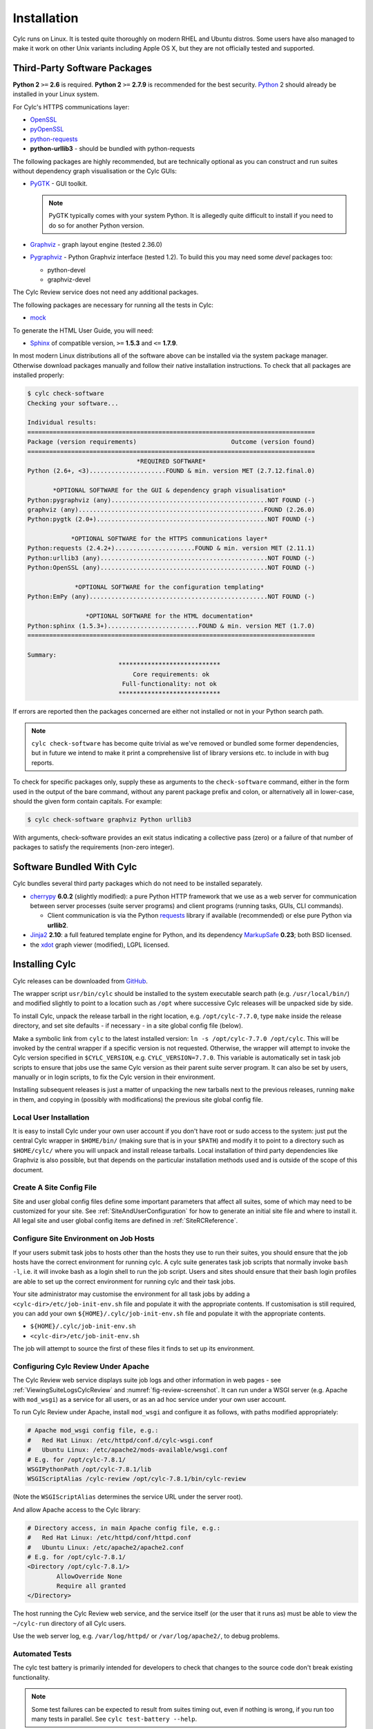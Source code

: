 .. _Requirements:

Installation
============

Cylc runs on Linux. It is tested quite thoroughly on modern RHEL and Ubuntu
distros. Some users have also managed to make it work on other Unix variants
including Apple OS X, but they are not officially tested and supported.

Third-Party Software Packages
-----------------------------

**Python 2** ``>=`` **2.6** is required. **Python 2** ``>=`` **2.7.9** is
recommended for the best security. `Python <https://python.org/>`_ 2 should
already be installed in your Linux system.

For Cylc's HTTPS communications layer:

- `OpenSSL <https://www.openssl.org/>`_
- `pyOpenSSL <http://www.pyopenssl.org/>`_
- `python-requests <http://docs.python-requests.org/>`_
- **python-urllib3** - should be bundled with python-requests

The following packages are highly recommended, but are technically optional as
you can construct and run suites without dependency graph visualisation or
the Cylc GUIs:

- `PyGTK <http://www.pygtk.org>`_ - GUI toolkit.

  .. note::

     PyGTK typically comes with your system Python. It is allegedly quite
     difficult to install if you need to do so for another Python version.

- `Graphviz <http://www.graphviz.org>`_ - graph layout engine (tested 2.36.0)
- `Pygraphviz <http://pygraphviz.github.io/>`_ - Python Graphviz interface
  (tested 1.2). To build this you may need some *devel* packages too:
  
  - python-devel
  - graphviz-devel

The Cylc Review service does not need any additional packages.

The following packages are necessary for running all the tests in Cylc:

- `mock <https://mock.readthedocs.io>`_

To generate the HTML User Guide, you will need:

- `Sphinx <http://www.sphinx-doc.org/en/master/>`_ of compatible version,
  ``>=`` **1.5.3** and ``<=`` **1.7.9**.

In most modern Linux distributions all of the software above can be installed
via the system package manager. Otherwise download packages manually and follow
their native installation instructions. To check that all packages
are installed properly:

.. code-block:: none

   $ cylc check-software
   Checking your software...

   Individual results:
   ===============================================================================
   Package (version requirements)                          Outcome (version found)
   ===============================================================================
                                 *REQUIRED SOFTWARE*
   Python (2.6+, <3).....................FOUND & min. version MET (2.7.12.final.0)

          *OPTIONAL SOFTWARE for the GUI & dependency graph visualisation*
   Python:pygraphviz (any)...........................................NOT FOUND (-)
   graphviz (any)...................................................FOUND (2.26.0)
   Python:pygtk (2.0+)...............................................NOT FOUND (-)

               *OPTIONAL SOFTWARE for the HTTPS communications layer*
   Python:requests (2.4.2+)......................FOUND & min. version MET (2.11.1)
   Python:urllib3 (any)..............................................NOT FOUND (-)
   Python:OpenSSL (any)..............................................NOT FOUND (-)

                *OPTIONAL SOFTWARE for the configuration templating*
   Python:EmPy (any).................................................NOT FOUND (-)

                   *OPTIONAL SOFTWARE for the HTML documentation*
   Python:sphinx (1.5.3+).........................FOUND & min. version MET (1.7.0)
   ===============================================================================

   Summary:
                            ****************************
                                Core requirements: ok
                             Full-functionality: not ok
                            ****************************

If errors are reported then the packages concerned are either not installed or
not in your Python search path.

.. note::

   ``cylc check-software`` has become quite trivial as we've removed or
   bundled some former dependencies, but in future we intend to make it
   print a comprehensive list of library versions etc. to include in with
   bug reports.

To check for specific packages only, supply these as arguments to the
``check-software`` command, either in the form used in the output of
the bare command, without any parent package prefix and colon, or
alternatively all in lower-case, should the given form contain capitals. For
example:

.. code-block:: bash

   $ cylc check-software graphviz Python urllib3

With arguments, check-software provides an exit status indicating a
collective pass (zero) or a failure of that number of packages to satisfy
the requirements (non-zero integer).

Software Bundled With Cylc
--------------------------

Cylc bundles several third party packages which do not need to be installed
separately.

- `cherrypy <http://www.cherrypy.org/>`_ **6.0.2** (slightly modified): a pure
  Python HTTP framework that we use as a web server for communication between
  server processes (suite server programs) and client programs (running tasks,
  GUIs, CLI commands).

  - Client communication is via the Python
    `requests <http://docs.python-requests.org/>`_ library if available
    (recommended) or else pure Python via **urllib2**.

- `Jinja2 <http://jinja.pocoo.org/>`_ **2.10**: a full featured template
  engine for Python, and its dependency
  `MarkupSafe <http://www.pocoo.org/projects/markupsafe/>`_ **0.23**; both
  BSD licensed.

- the `xdot <https://github.com/jrfonseca/xdot.py>`_ graph viewer (modified),
  LGPL licensed.


.. _InstallCylc:

Installing Cylc
---------------

Cylc releases can be downloaded from `GitHub <https://cylc.github.io/cylc>`_.

The wrapper script ``usr/bin/cylc`` should be installed to
the system executable search path (e.g. ``/usr/local/bin/``) and
modified slightly to point to a location such as ``/opt`` where
successive Cylc releases will be unpacked side by side.

To install Cylc, unpack the release tarball in the right location, e.g.
``/opt/cylc-7.7.0``, type ``make`` inside the release
directory, and set site defaults - if necessary - in a site global config file
(below).

Make a symbolic link from ``cylc`` to the latest installed version:
``ln -s /opt/cylc-7.7.0 /opt/cylc``. This will be invoked by the
central wrapper if a specific version is not requested. Otherwise, the
wrapper will attempt to invoke the Cylc version specified in
``$CYLC_VERSION``, e.g. ``CYLC_VERSION=7.7.0``. This variable
is automatically set in task job scripts to ensure that jobs use the same Cylc
version as their parent suite server program.  It can also be set by users,
manually or in login scripts, to fix the Cylc version in their environment.

Installing subsequent releases is just a matter of unpacking the new tarballs
next to the previous releases, running ``make`` in them, and copying
in (possibly with modifications) the previous site global config file.


.. _LocalInstall:

Local User Installation
^^^^^^^^^^^^^^^^^^^^^^^

It is easy to install Cylc under your own user account if you don't have
root or sudo access to the system: just put the central Cylc wrapper in
``$HOME/bin/`` (making sure that is in your ``$PATH``) and
modify it to point to a directory such as ``$HOME/cylc/`` where you
will unpack and install release tarballs. Local installation of third party
dependencies like Graphviz is also possible, but that depends on the particular
installation methods used and is outside of the scope of this document.

Create A Site Config File
^^^^^^^^^^^^^^^^^^^^^^^^^

Site and user global config files define some important parameters that affect
all suites, some of which may need to be customized for your site.
See :ref:`SiteAndUserConfiguration` for how to generate an initial site file and
where to install it. All legal site and user global config items are defined
in :ref:`SiteRCReference`.


.. _Configure Site Environment on Job Hosts:

Configure Site Environment on Job Hosts
^^^^^^^^^^^^^^^^^^^^^^^^^^^^^^^^^^^^^^^

If your users submit task jobs to hosts other than the hosts they use to run
their suites, you should ensure that the job hosts have the correct environment
for running cylc. A cylc suite generates task job scripts that normally invoke
``bash -l``, i.e. it will invoke bash as a login shell to run the job
script. Users and sites should ensure that their bash login profiles are able
to set up the correct environment for running cylc and their task jobs.

Your site administrator may customise the environment for all task jobs by
adding a ``<cylc-dir>/etc/job-init-env.sh`` file and populate it with the
appropriate contents. If customisation is still required, you can add your own
``${HOME}/.cylc/job-init-env.sh`` file and populate it with the
appropriate contents.

- ``${HOME}/.cylc/job-init-env.sh``
- ``<cylc-dir>/etc/job-init-env.sh``

The job will attempt to source the first of these files it finds to set up its
environment.


.. _ConfiguringCylcReviewApache:

Configuring Cylc Review Under Apache
^^^^^^^^^^^^^^^^^^^^^^^^^^^^^^^^^^^^

The Cylc Review web service displays suite job logs and other information in
web pages - see :ref:`ViewingSuiteLogsCylcReview` and
:numref:`fig-review-screenshot`. It can run under a WSGI server (e.g.
Apache with ``mod_wsgi``) as a service for all users, or as an ad hoc
service under your own user account.

To run Cylc Review under Apache, install ``mod_wsgi`` and configure it
as follows, with paths modified appropriately:

.. code-block:: bash

   # Apache mod_wsgi config file, e.g.:
   #   Red Hat Linux: /etc/httpd/conf.d/cylc-wsgi.conf
   #   Ubuntu Linux: /etc/apache2/mods-available/wsgi.conf
   # E.g. for /opt/cylc-7.8.1/
   WSGIPythonPath /opt/cylc-7.8.1/lib
   WSGIScriptAlias /cylc-review /opt/cylc-7.8.1/bin/cylc-review

(Note the ``WSGIScriptAlias`` determines the service URL under the
server root).

And allow Apache access to the Cylc library:

.. code-block:: bash

   # Directory access, in main Apache config file, e.g.:
   #   Red Hat Linux: /etc/httpd/conf/httpd.conf
   #   Ubuntu Linux: /etc/apache2/apache2.conf
   # E.g. for /opt/cylc-7.8.1/
   <Directory /opt/cylc-7.8.1/>
	   AllowOverride None
	   Require all granted
   </Directory>

The host running the Cylc Review web service, and the service itself (or the
user that it runs as) must be able to view the ``~/cylc-run`` directory
of all Cylc users.

Use the web server log, e.g. ``/var/log/httpd/`` or ``/var/log/apache2/``, to
debug problems.


.. _RTAST:

Automated Tests
^^^^^^^^^^^^^^^

The cylc test battery is primarily intended for developers to check that
changes to the source code don't break existing functionality.

.. note::

   Some test failures can be expected to result from suites timing out,
   even if nothing is wrong, if you run too many tests in parallel. See
   ``cylc test-battery --help``.
